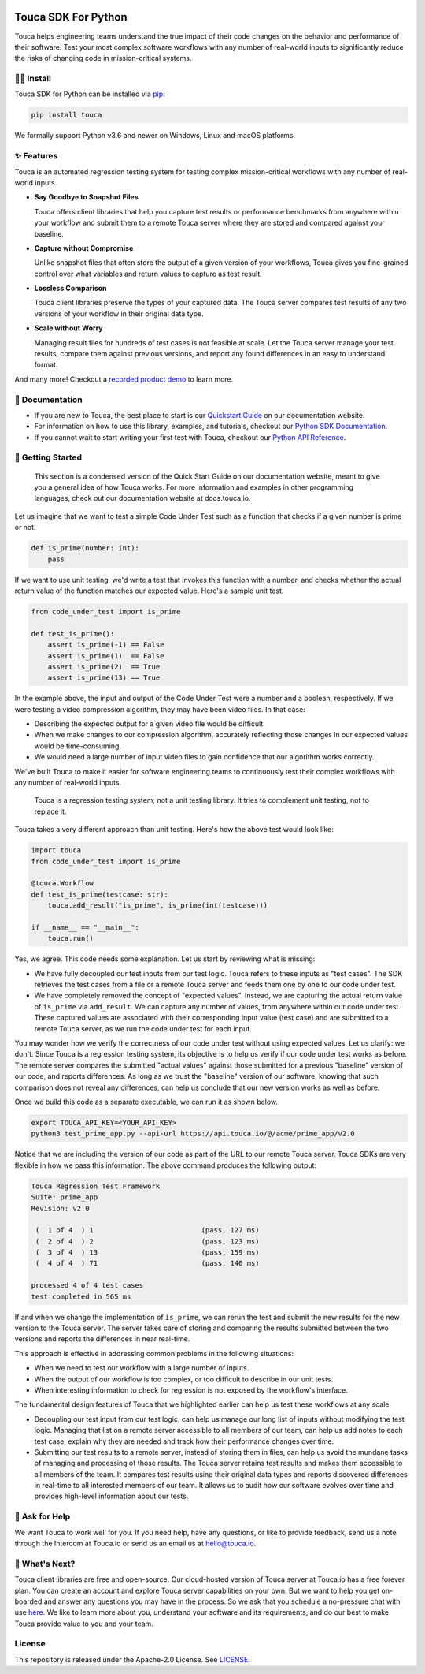 .. image:: https://touca.io/logo/touca-logo-w-text.svg
    :alt: Touca Logo
    :height: 40px
    :target: https://touca.io

Touca SDK For Python
####################

.. image:: https://img.shields.io/pypi/v/touca
    :alt: PyPI
    :target: https://pypi.org/project/touca/

.. image:: https://img.shields.io/pypi/pyversions/touca
    :alt: PyPI - Python Version
    :target: https://pypi.org/project/touca/

.. image:: https://readthedocs.org/projects/touca-python/badge/?version=latest
    :alt: Documentation Status
    :target: https://touca-python.readthedocs.io/en/latest/?badge=latest

.. image:: https://img.shields.io/github/workflow/status/trytouca/touca-python/touca-python-main
    :alt: GitHub Workflow Status
    :target: https://github.com/trytouca/touca-python/actions/workflows/main.yml?query=branch%3Amain+event%3Apush

.. image:: https://img.shields.io/codecov/c/github/trytouca/touca-python
    :alt: Codecov
    :target: https://app.codecov.io/gh/trytouca/touca-python

.. image:: https://img.shields.io/codacy/grade/4c28f395f89442ffadc7cbd38a4db02b
    :alt: Codacy grade
    :target: https://app.codacy.com/gh/trytouca/touca-python

.. image:: https://img.shields.io/pypi/l/touca
    :alt: PyPI - License
    :target: https://github.com/trytouca/touca-python/blob/main/LICENSE

Touca helps engineering teams understand the true impact of their code changes
on the behavior and performance of their software. Test your most complex
software workflows with any number of real-world inputs to significantly
reduce the risks of changing code in mission-critical systems.

.. image:: https://gblobscdn.gitbook.com/assets%2F-MWzZns5gcbaOLND3iQY%2F-MbwEQRnyNCcNhCOZail%2F-MbwFdJnPRjj4AxZb5a9%2Fpic1.png?alt=media&token=53187b81-7358-4701-95e6-b3e420dd10bd
  :alt: Touca Server

🧑‍🔧 Install
=============

Touca SDK for Python can be installed via `pip <https://pypi.org/project/touca>`__:

.. code:: bash

    pip install touca

We formally support Python v3.6 and newer on Windows, Linux and macOS platforms.

✨ Features
===========

Touca is an automated regression testing system for testing complex
mission-critical workflows with any number of real-world inputs.

-  **Say Goodbye to Snapshot Files**

   Touca offers client libraries that help you capture test results or
   performance benchmarks from anywhere within your workflow and submit
   them to a remote Touca server where they are stored and compared
   against your baseline.

-  **Capture without Compromise**

   Unlike snapshot files that often store the output of a given version
   of your workflows, Touca gives you fine-grained control over what
   variables and return values to capture as test result.

-  **Lossless Comparison**

   Touca client libraries preserve the types of your captured data.
   The Touca server compares test results of any two versions of your
   workflow in their original data type.

-  **Scale without Worry**

   Managing result files for hundreds of test cases is not feasible at
   scale. Let the Touca server manage your test results, compare them
   against previous versions, and report any found differences in an
   easy to understand format.

And many more! Checkout a
`recorded product demo <https://www.youtube.com/channel/UCAGugoQDJY3wdMuqETTOvIA>`__
to learn more.

📖 Documentation
================

-  If you are new to Touca, the best place to start is our `Quickstart Guide <https://docs.touca.io/getting-started/quickstart>`__ on our documentation website.
-  For information on how to use this library, examples, and tutorials, checkout our `Python SDK Documentation <https://docs.touca.io/api/python-sdk>`__.
-  If you cannot wait to start writing your first test with Touca, checkout our `Python API Reference <https://app.touca.io/docs/clients/python/api.html>`__.

🚀 Getting Started
==================

    This section is a condensed version of the Quick Start Guide on our
    documentation website, meant to give you a general idea of how Touca
    works. For more information and examples in other programming languages,
    check out our documentation website at docs.touca.io.

Let us imagine that we want to test a simple Code Under Test such as a function
that checks if a given number is prime or not.

.. code:: python

    def is_prime(number: int):
        pass

If we want to use unit testing, we'd write a test that invokes this function
with a number, and checks whether the actual return value of the function
matches our expected value. Here's a sample unit test.

.. code:: python

    from code_under_test import is_prime

    def test_is_prime():
        assert is_prime(-1) == False
        assert is_prime(1)  == False
        assert is_prime(2)  == True
        assert is_prime(13) == True

In the example above, the input and output of the Code Under Test were a
number and a boolean, respectively. If we were testing a video compression
algorithm, they may have been video files. In that case:

-  Describing the expected output for a given video file would be difficult.
-  When we make changes to our compression algorithm, accurately reflecting those changes in our expected values would be time-consuming.
-  We would need a large number of input video files to gain confidence that our algorithm works correctly.

We've built Touca to make it easier for software engineering teams to
continuously test their complex workflows with any number of
real-world inputs.

    Touca is a regression testing system; not a unit testing library.
    It tries to complement unit testing, not to replace it.

Touca takes a very different approach than unit testing.
Here's how the above test would look like:

.. code:: python

    import touca
    from code_under_test import is_prime

    @touca.Workflow
    def test_is_prime(testcase: str):
        touca.add_result("is_prime", is_prime(int(testcase)))

    if __name__ == "__main__":
        touca.run()

Yes, we agree. This code needs some explanation. Let us start by reviewing
what is missing:

-  We have fully decoupled our test inputs from our test logic. Touca refers to these inputs as "test cases". The SDK retrieves the test cases from a file or a remote Touca server and feeds them one by one to our code under test.
-  We have completely removed the concept of "expected values". Instead, we are capturing the actual return value of ``is_prime`` via ``add_result``. We can capture any number of values, from anywhere within our code under test. These captured values are associated with their corresponding input value (test case) and are submitted to a remote Touca server, as we run the code under test for each input.

You may wonder how we verify the correctness of our code under test without
using expected values. Let us clarify: we don't. Since Touca is a regression
testing system, its objective is to help us verify if our code under test works
as before. The remote server compares the submitted "actual values" against
those submitted for a previous "baseline" version of our code, and reports
differences. As long as we trust the "baseline" version of our
software, knowing that such comparison does not reveal any differences, can
help us conclude that our new version works as well as before.

Once we build this code as a separate executable, we can run it as shown
below.

.. code:: bash

    export TOUCA_API_KEY=<YOUR_API_KEY>
    python3 test_prime_app.py --api-url https://api.touca.io/@/acme/prime_app/v2.0

Notice that we are including the version of our code as part of the URL to
our remote Touca server. Touca SDKs are very flexible in how we pass this
information. The above command produces the following output:

.. code::

    Touca Regression Test Framework
    Suite: prime_app
    Revision: v2.0

     (  1 of 4  ) 1                          (pass, 127 ms)
     (  2 of 4  ) 2                          (pass, 123 ms)
     (  3 of 4  ) 13                         (pass, 159 ms)
     (  4 of 4  ) 71                         (pass, 140 ms)

    processed 4 of 4 test cases
    test completed in 565 ms

If and when we change the implementation of ``is_prime``, we can rerun the
test and submit the new results for the new version to the Touca server.
The server takes care of storing and comparing the results submitted between
the two versions and reports the differences in near real-time.

This approach is effective in addressing common problems in the following
situations:

-  When we need to test our workflow with a large number of inputs.
-  When the output of our workflow is too complex, or too difficult to describe in our unit tests.
-  When interesting information to check for regression is not exposed by the workflow's interface.

The fundamental design features of Touca that we highlighted earlier
can help us test these workflows at any scale.

-  Decoupling our test input from our test logic, can help us manage our long list of inputs without modifying the test logic. Managing that list on a remote server accessible to all members of our team, can help us add notes to each test case, explain why they are needed and track how their performance changes over time.
-  Submitting our test results to a remote server, instead of storing them in files, can help us avoid the mundane tasks of managing and processing of those results. The Touca server retains test results and makes them accessible to all members of the team. It compares test results using their original data types and reports discovered differences in real-time to all interested members of our team. It allows us to audit how our software evolves over time and provides high-level information about our tests.

🙋 Ask for Help
=================

We want Touca to work well for you. If you need help, have any questions, or
like to provide feedback, send us a note through the Intercom at Touca.io or
send us an email us at `hello@touca.io <mailto:hello@touca.io>`__.

💸 What's Next?
===============

Touca client libraries are free and open-source. Our cloud-hosted version of
Touca server at Touca.io has a free forever plan. You can create an account
and explore Touca server capabilities on your own. But we want to help
you get on-boarded and answer any questions you may have in the process.
So we ask that you schedule a no-pressure chat with use
`here <https://calendly.com/ghorbanzade/30min>`__.
We like to learn more about you, understand your software and its requirements,
and do our best to make Touca provide value to you and your team.

License
=======

This repository is released under the Apache-2.0 License. See
`LICENSE <https://github.com/trytouca/touca-python/blob/main/LICENSE>`__.
